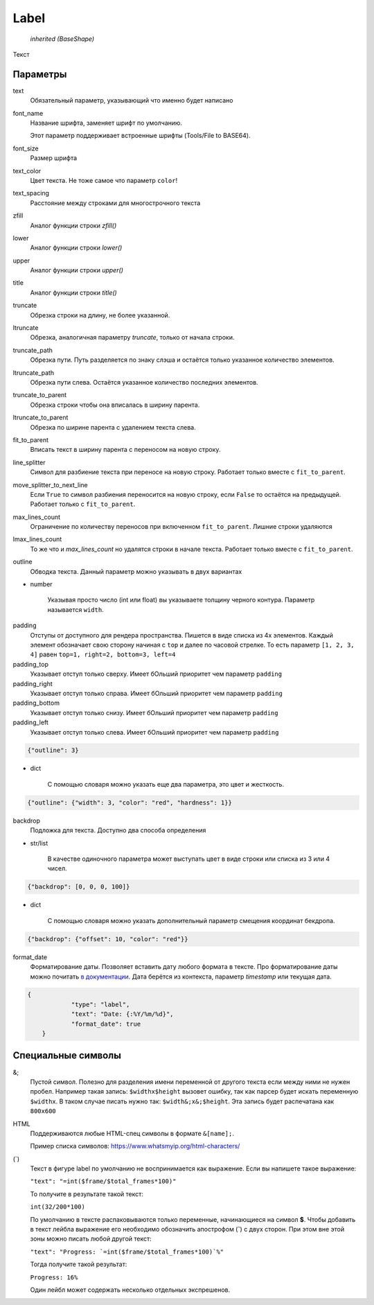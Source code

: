 Label
-----

    `inherited (BaseShape)`

Текст

Параметры
=========

text
    Обязательный параметр, указывающий что именно будет написано

font_name
    Название шрифта, заменяет шрифт по умолчанию.

    Этот параметр поддерживает встроенные шрифты (Tools/File to BASE64).

font_size
    Размер шрифта

text_color
    Цвет текста. Не тоже самое что параметр ``color``!

text_spacing
    Расстояние между строками для многострочного текста

zfill
    Аналог функции строки `zfill()`

lower
    Аналог функции строки `lower()`

upper
    Аналог функции строки `upper()`

title
    Аналог функции строки `title()`

truncate
    Обрезка строки на длину, не более указанной.

ltruncate
    Обрезка, аналогичная параметру `truncate`, только от начала строки.

truncate_path
    Обрезка пути. Путь разделяется по знаку слэша и остаётся только указанное количество элементов.

ltruncate_path
    Обрезка пути слева. Остаётся указанное количество последних элементов.

truncate_to_parent
    Обрезка строки чтобы она вписалась в ширину парента.

ltruncate_to_parent
    Обрезка по ширине парента с удалением текста слева.

fit_to_parent
    Вписать текст в ширину парента с переносом на новую строку.

line_splitter
    Символ для разбиение текста при переносе на новую строку. Работает только вместе с ``fit_to_parent``.

move_splitter_to_next_line
    Если ``True`` то символ разбиения переносится на новую строку, если ``False`` то остаётся на предыдущей.
    Работает только с ``fit_to_parent``.

max_lines_count
    Ограничение по количеству переносов при включенном ``fit_to_parent``. Лишние строки удаляются

lmax_lines_count
    То же что и `max_lines_count` но удалятся строки в начале текста. Работает только вместе с ``fit_to_parent``.

outline
    Обводка текста. Данный параметр можно указывать в двух вариантах

- number

    Указывая просто число (int или float) вы указываете толщину черного контура. Параметр называется ``width``.

padding
    Отступы от доступного для рендера пространства. Пишется в виде списка из 4х элементов.
    Каждый элемент обозначает свою сторону начиная с ``top`` и далее по часовой стрелке.
    То есть параметр ``[1, 2, 3, 4]`` равен ``top=1, right=2, bottom=3, left=4``

padding_top
    Указывает отступ только сверху. Имеет бОльший приоритет чем параметр ``padding``

padding_right
    Указывает отступ только справа. Имеет бОльший приоритет чем параметр ``padding``

padding_bottom
    Указывает отступ только снизу. Имеет бОльший приоритет чем параметр ``padding``

padding_left
    Указывает отступ только слева. Имеет бОльший приоритет чем параметр ``padding``


.. code-block:: json

    {"outline": 3}

- dict

    С помощью словаря можно указать еще два параметра, это цвет и жесткость.

.. code-block:: json

    {"outline": {"width": 3, "color": "red", "hardness": 1}}

backdrop
    Подложка для текста. Доступно два способа определения

- str/list

    В качестве одиночного параметра может выступать цвет в виде строки или списка из 3 или 4 чисел.

.. code-block:: json

    {"backdrop": [0, 0, 0, 100]}

- dict

    С помощью словаря можно указать дополнительный параметр смещения координат бекдропа.

.. code-block:: json

    {"backdrop": {"offset": 10, "color": "red"}}


format_date
    Форматирование даты. Позволяет вставить дату любого формата в тексте.
    Про форматирование даты можно почитать `в документации <https://docs.python.org/3/library/datetime.html#strftime-and-strptime-format-codes>`_.
    Дата берётся из контекста, параметр `timestamp` или текущая дата.

.. code-block:: json

    {
		"type": "label",
		"text": "Date: {:%Y/%m/%d}",
		"format_date": true
	}

Специальные символы
===================

&;
    Пустой символ. Полезно для разделения имени переменной от другого текста если между ними не нужен пробел.
    Например такая запись: ``$widthx$height`` вызовет ошибку, так как парсер будет искать переменную ``$widthx``.
    В таком случае писать нужно так: ``$width&;x&;$height``. Эта запись будет распечатана как ``800x600``

HTML
    Поддерживаются любые HTML-спец символы в формате ``&[name];``.

    Пример списка символов: https://www.whatsmyip.org/html-characters/

(`)
    Текст в фигуре label по умолчанию не воспринимается как выражение. Если вы напишете такое выражение:

    ``"text": "=int($frame/$total_frames*100)"``

    То получите в результате такой текст:

    ``int(32/200*100)``

    По умолчанию в тексте распаковываются только переменные, начинающиеся на символ **$**.
    Чтобы добавить в текст лейбла выражение его необходимо обозначить апострофом (**`**) с двух сторон.
    При этом вне этой зоны можно писать любой другой текст:

    ``"text": "Progress: `=int($frame/$total_frames*100)`%"``

    Тогда получите такой результат:

    ``Progress: 16%``

    Один лейбл может содержать несколько отдельных экспрешенов.
